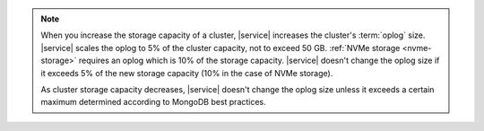 .. note::

   When you increase the storage capacity of a cluster, |service| increases
   the cluster's :term:`oplog` size. |service| scales the oplog to 5% of the
   cluster capacity, not to exceed 50 GB. :ref:`NVMe storage <nvme-storage>`
   requires an oplog which is 10% of the storage capacity. |service| doesn't
   change the oplog size if it exceeds 5% of the new storage capacity
   (10% in the case of NVMe storage).

   As cluster storage capacity decreases, |service| doesn't change the oplog
   size unless it exceeds a certain maximum determined according to MongoDB
   best practices.
